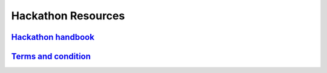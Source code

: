 ################################################################################
Hackathon Resources
################################################################################

=================================================================================================================
`Hackathon handbook <https://wanchain.org/files/WanchainHackathonHandbook_SanJose.pdf>`_
=================================================================================================================

=================================================================================================================
`Terms and condition <https://www.wanchain.org/files/Terms_and_Condition_San_Jose_Blockchain_Hackathon.pdf>`_
=================================================================================================================
